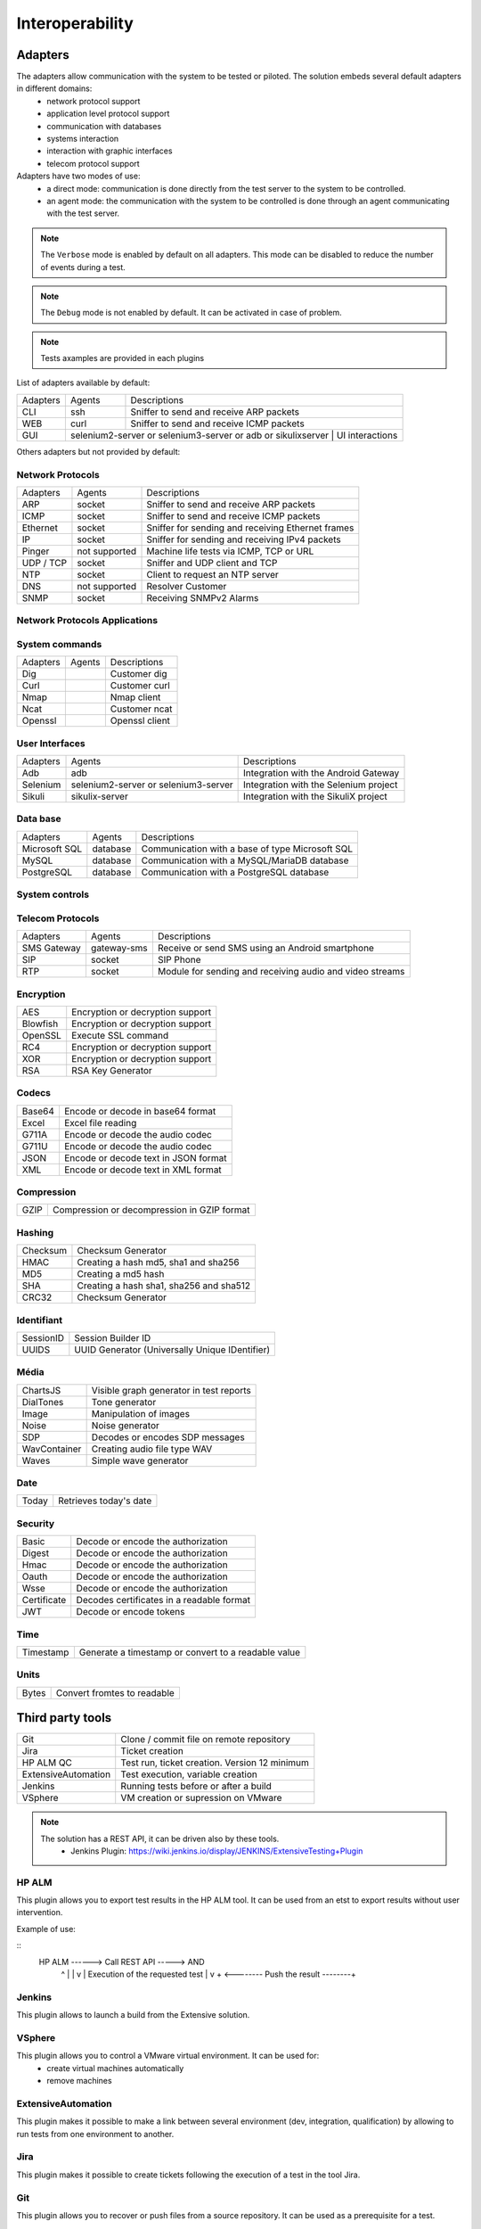 Interoperability
===================

Adapters
-----------

The adapters allow communication with the system to be tested or piloted. The solution embeds several default adapters in different domains:
  - network protocol support
  - application level protocol support
  - communication with databases
  - systems interaction
  - interaction with graphic interfaces
  - telecom protocol support

Adapters have two modes of use:
  - a direct mode: communication is done directly from the test server to the system to be controlled.
  - an agent mode: the communication with the system to be controlled is done through an agent communicating with the test server.

.. note :: The ``Verbose`` mode is enabled by default on all adapters. This mode can be disabled to reduce the number of events during a test.

.. note :: The ``Debug`` mode is not enabled by default. It can be activated in case of problem.

.. note :: Tests axamples are provided in each plugins
 
List of adapters available by default:

+----------------+----------------+---------------------------------------------------------------------------------+
| Adapters       | Agents         | Descriptions                                                                    |
+----------------+----------------+---------------------------------------------------------------------------------+
| CLI            | ssh            | Sniffer to send and receive ARP packets                                         |
+----------------+----------------+---------------------------------------------------------------------------------+
| WEB            | curl           | Sniffer to send and receive ICMP packets                                        |
+----------------+----------------+---------------------------------------------------------------------------------+
| GUI            | selenium2-server or selenium3-server or adb or sikulixserver | UI interactions                   |
+----------------+----------------+---------------------------------------------------------------------------------+

Others adapters but not provided by default:

Network Protocols
~~~~~~~~~~~~~~~~~~~~

+----------------+----------------+---------------------------------------------------------------------------------+
| Adapters       | Agents         | Descriptions                                                                    |
+----------------+----------------+---------------------------------------------------------------------------------+
| ARP            | socket         | Sniffer to send and receive ARP packets                                         |
+----------------+----------------+---------------------------------------------------------------------------------+
| ICMP           | socket         | Sniffer to send and receive ICMP packets                                        |
+----------------+----------------+---------------------------------------------------------------------------------+
| Ethernet       | socket         | Sniffer for sending and receiving Ethernet frames                               |
+----------------+----------------+---------------------------------------------------------------------------------+
| IP             | socket         | Sniffer for sending and receiving IPv4 packets                                  |
+----------------+----------------+---------------------------------------------------------------------------------+
| Pinger         | not supported  | Machine life tests via ICMP, TCP or URL                                         |
+----------------+----------------+---------------------------------------------------------------------------------+
| UDP / TCP      | socket         | Sniffer and UDP client and TCP                                                  |
+----------------+----------------+---------------------------------------------------------------------------------+
| NTP            | socket         | Client to request an NTP server                                                 |
+----------------+----------------+---------------------------------------------------------------------------------+
| DNS            | not supported  | Resolver Customer                                                               |
+----------------+----------------+---------------------------------------------------------------------------------+
| SNMP           | socket         | Receiving SNMPv2 Alarms                                                         |
+----------------+----------------+---------------------------------------------------------------------------------+

Network Protocols Applications
~~~~~~~~~~~~~~~~~~~~~~~~~~~~~~~

+----------------+----------------+---------------------------------------------------------------------------------+
| Adapters       | Agents         | Descriptions                                                                    |
+----------------+----------------+---------------------------------------------------------------------------------+
| WEB            | curl           | Client with TLS support and proxy                                    |
+----------------+----------------+---------------------------------------------------------------------------------+
| HTTP           | socket         | Server and client with TLS support and proxy                                    |
+----------------+----------------+---------------------------------------------------------------------------------+
| SOAP           | socket         | Client with TLS support and proxy                                               |
+----------------+----------------+---------------------------------------------------------------------------------+
| REST           | socket         | Client with TLS support and proxy                                               |
+----------------+----------------+---------------------------------------------------------------------------------+
| WebSocket      | socket         | Websocket client                                                                |
+----------------+----------------+---------------------------------------------------------------------------------+
| SoapUI         | soapui         | Client to run SoapUI campaigns                                                  |
+----------------+----------------+---------------------------------------------------------------------------------+

System commands
~~~~~~~~~~~~~~~~~~~~~~~~

+----------------+----------------+---------------------------------------------------------------------------------+
| Adapters       | Agents         | Descriptions                                                                    |
+----------------+----------------+---------------------------------------------------------------------------------+
| Dig            |                | Customer dig                                                                    |
+----------------+----------------+---------------------------------------------------------------------------------+
| Curl           |                | Customer curl                                                                   |
+----------------+----------------+---------------------------------------------------------------------------------+
| Nmap           |                | Nmap client                                                                     |
+----------------+----------------+---------------------------------------------------------------------------------+
| Ncat           |                | Customer ncat                                                                   |
+----------------+----------------+---------------------------------------------------------------------------------+
| Openssl        |                | Openssl client                                                                  |
+----------------+----------------+---------------------------------------------------------------------------------+

User Interfaces
~~~~~~~~~~~~~~~~~~~~~~~~

+----------------+-----------------------------------------+---------------------------------------------+
| Adapters       | Agents                                  | Descriptions                                |
+----------------+-----------------------------------------+---------------------------------------------+
| Adb            | adb                                     | Integration with the Android Gateway        |
+----------------+-----------------------------------------+---------------------------------------------+
| Selenium       | selenium2-server or selenium3-server    | Integration with the Selenium project       |
+----------------+-----------------------------------------+---------------------------------------------+
| Sikuli         | sikulix-server                          | Integration with the SikuliX project        |
+----------------+-----------------------------------------+---------------------------------------------+

Data base
~~~~~~~~~~~~~~~~

+-----------------+----------------+---------------------------------------------------------------------------------+
| Adapters        | Agents         | Descriptions                                                                    |
+-----------------+----------------+---------------------------------------------------------------------------------+
| Microsoft SQL   | database       | Communication with a base of type Microsoft SQL                                 |
+-----------------+----------------+---------------------------------------------------------------------------------+
| MySQL           | database       | Communication with a MySQL/MariaDB database                                     |
+-----------------+----------------+---------------------------------------------------------------------------------+
| PostgreSQL      | database       | Communication with a PostgreSQL database                                        |
+-----------------+----------------+---------------------------------------------------------------------------------+

System controls
~~~~~~~~~~~~~~~~~~~
+-------------------+----------------+---------------------------------------------------------------------------------+
| Adapters          | Agents         | Descriptions                                                                    |
+-------------------+----------------+---------------------------------------------------------------------------------+
| SFTP              | ssh            | SSH console                                                                 |
+-------------------+----------------+---------------------------------------------------------------------------------+
| CLI               | ssh            | Terminal ssh                                                                    |
+-------------------+----------------+---------------------------------------------------------------------------------+
| TELNET            | socket         | Customer to send and receive text                                               |
+-------------------+----------------+---------------------------------------------------------------------------------+
| FTP               | ftp            | Customer with TLS support                                                       |
+-------------------+----------------+---------------------------------------------------------------------------------+
| System File       | file           | Allows interaction with Linux or Windows system files                           |
+-------------------+----------------+---------------------------------------------------------------------------------+
| System Win / Unix | command        | Lets you control Linux and Windows systems (wmic)                               |
+-------------------+----------------+---------------------------------------------------------------------------------+
| Cisco Catalyst    | ssh            | Configuration Client, based on the Telnet adapter                               |
+-------------------+----------------+---------------------------------------------------------------------------------+

Telecom Protocols
~~~~~~~~~~~~~~~~~~~~~

+----------------+----------------+---------------------------------------------------------------------------------+
| Adapters       | Agents         | Descriptions                                                                    |
+----------------+----------------+---------------------------------------------------------------------------------+
| SMS Gateway    | gateway-sms    | Receive or send SMS using an Android smartphone                                 |
+----------------+----------------+---------------------------------------------------------------------------------+
| SIP            | socket         | SIP Phone                                                                       |
+----------------+----------------+---------------------------------------------------------------------------------+
| RTP            | socket         | Module for sending and receiving audio and video streams                        |
+----------------+----------------+---------------------------------------------------------------------------------+

Encryption
~~~~~~~~~~

+-------------+-----------------------------------------+
| AES         | Encryption or decryption support        |
+-------------+-----------------------------------------+
| Blowfish    | Encryption or decryption support        |
+-------------+-----------------------------------------+
| OpenSSL     | Execute SSL command                     |
+-------------+-----------------------------------------+
| RC4         | Encryption or decryption support        |
+-------------+-----------------------------------------+
| XOR         | Encryption or decryption support        |
+-------------+-----------------------------------------+
| RSA         | RSA Key Generator                       |
+-------------+-----------------------------------------+

Codecs
~~~~~~

+----------------+--------------------------------------------------+
| Base64         | Encode or decode in base64 format                |
+----------------+--------------------------------------------------+
| Excel          | Excel file reading                               |
+----------------+--------------------------------------------------+
| G711A          | Encode or decode the audio codec                 |
+----------------+--------------------------------------------------+
| G711U          | Encode or decode the audio codec                 |
+----------------+--------------------------------------------------+
| JSON           | Encode or decode text in JSON format             |
+----------------+--------------------------------------------------+
| XML            | Encode or decode text in XML format              |
+----------------+--------------------------------------------------+

Compression
~~~~~~~~~~

+----------+----------------------------------------------------+
| GZIP     | Compression or decompression in GZIP format        |
+----------+----------------------------------------------------+

Hashing
~~~~~~~~~~

+------------+---------------------------------------------+
| Checksum   | Checksum Generator                          |
+------------+---------------------------------------------+
| HMAC       | Creating a hash md5, sha1 and sha256        |
+------------+---------------------------------------------+
| MD5        | Creating a md5 hash                         |
+------------+---------------------------------------------+
| SHA        | Creating a hash sha1, sha256 and sha512     |
+------------+---------------------------------------------+
| CRC32      | Checksum Generator                          |
+------------+---------------------------------------------+

Identifiant
~~~~~~~~~~

+--------------------+------------------------------------------------+
| SessionID          | Session Builder ID                             |
+--------------------+------------------------------------------------+
| UUIDS              | UUID Generator (Universally Unique IDentifier) |
+--------------------+------------------------------------------------+

Média
~~~~~

+----------------+-----------------------------------------+
| ChartsJS       | Visible graph generator in test reports |
+----------------+-----------------------------------------+
| DialTones      | Tone generator                          |
+----------------+-----------------------------------------+
| Image          | Manipulation of images                  |
+----------------+-----------------------------------------+
| Noise          | Noise generator                         |
+----------------+-----------------------------------------+
| SDP            | Decodes or encodes SDP messages         |
+----------------+-----------------------------------------+
| WavContainer   | Creating audio file type WAV            |
+----------------+-----------------------------------------+
| Waves          | Simple wave generator                   |
+----------------+-----------------------------------------+

Date
~~~~

+--------------------+------------------------------------------+
| Today              | Retrieves today's date                   |
+--------------------+------------------------------------------+

 
Security
~~~~~~~~~~

+---------------+---------------------------------------------------------+
| Basic         | Decode or encode the authorization                      |
+---------------+---------------------------------------------------------+
| Digest        | Decode or encode the authorization                      |
+---------------+---------------------------------------------------------+
| Hmac          | Decode or encode the authorization                      |
+---------------+---------------------------------------------------------+
| Oauth         | Decode or encode the authorization                      |
+---------------+---------------------------------------------------------+
| Wsse          | Decode or encode the authorization                      |
+---------------+---------------------------------------------------------+
| Certificate   | Decodes certificates in a readable format               |
+---------------+---------------------------------------------------------+
| JWT           | Decode or encode tokens                                 |
+---------------+---------------------------------------------------------+

Time
~~~~~

+--------------------+----------------------------------------------------------------------------+
| Timestamp          | Generate a timestamp or convert to a readable value                        |
+--------------------+----------------------------------------------------------------------------+


Units
~~~~~~

+--------------------+---------------------------------------------------------------+
| Bytes              | Convert fromtes to readable                                   |
+--------------------+---------------------------------------------------------------+

Third party tools
---------------
+--------------------+---------------------------------------------------------------+
| Git                | Clone / commit file on remote repository                      |
+--------------------+---------------------------------------------------------------+
| Jira               | Ticket creation                                               |
+--------------------+---------------------------------------------------------------+
| HP ALM QC          | Test run, ticket creation. Version 12 minimum                 |
+--------------------+---------------------------------------------------------------+
| ExtensiveAutomation| Test execution, variable creation                             |
+--------------------+---------------------------------------------------------------+
| Jenkins            | Running tests before or after a build                         |
+--------------------+---------------------------------------------------------------+
| VSphere            | VM creation or supression on VMware                           |
+--------------------+---------------------------------------------------------------+

.. note:: 
    The solution has a REST API, it can be driven also by these tools.
      - Jenkins Plugin: https://wiki.jenkins.io/display/JENKINS/ExtensiveTesting+Plugin

HP ALM
~~~~~~

This plugin allows you to export test results in the HP ALM tool.
It can be used from an etst to export results without user intervention.

Example of use:

::
    HP ALM ------> Call REST API -----> AND
     ^                                   |
     |                                   v
     |                       Execution of the requested test
     |                                   v
     + <-------- Push the result --------+
    

Jenkins
~~~~~~

This plugin allows to launch a build from the Extensive solution.

VSphere
~~~~~~

This plugin allows you to control a VMware virtual environment. It can be used for:
  - create virtual machines automatically
  - remove machines

ExtensiveAutomation
~~~~~~~~~~~~~~~~

This plugin makes it possible to make a link between several environment (dev, integration, qualification) by allowing
to run tests from one environment to another.

Jira
~~~~

This plugin makes it possible to create tickets following the execution of a test in the tool Jira.

Git
~~~~

This plugin allows you to recover or push files from a source repository.
It can be used as a prerequisite for a test.

Agents
------

Agents are available from the toolbox. They are to be used together with the adapters
  - to communicate with the system to test or control when it is not accessible live by the test server (ex: a web page)
  - run a test on several different environments.
 
.. note :: The ``dummy`` agent is to be used as a basis for developing a new agent.

.. tip: It is advisable to limit the use of agents because the implementation of tests is more complex.


Network Protocols
~~~~~~~~~~~~~~~~~~

+--------------------+------------------------------------------------------------------------------------------+
| socket             | Lets you start TCP / UDP sockets                                                         |
+--------------------+------------------------------------------------------------------------------------------+
| ftp                | Connect to an FTP server(s)                                                              |
+--------------------+------------------------------------------------------------------------------------------+
| database           | Queries databases (MySQL, Microsoft SQL and PostgreSQL)                                  |
+--------------------+------------------------------------------------------------------------------------------+
| ssh                | Connect to machines via SSH or SFTP                                                      |
+--------------------+------------------------------------------------------------------------------------------+

Systems
~~~~~~~

+--------------------+------------------------------------------------------------------------------------------+
| command            | Execute system commands on Windows or Linux                                              |
+--------------------+------------------------------------------------------------------------------------------+
| file               | Allows you to recover files on Windows or Linux systems                                  |
+--------------------+------------------------------------------------------------------------------------------+

Third party tools
~~~~~~~~~~~~

+--------------------+------------------------------------------------------------------------------------------+
| sikulix-server     | Interactions with heavy applications                                                     |
+--------------------+------------------------------------------------------------------------------------------+
| selenium3-server   | Allows you to control the latest generation web browsers                                 |
+--------------------+------------------------------------------------------------------------------------------+
| selenium2-server   | Allows you to control web browsers                                                       |
+--------------------+------------------------------------------------------------------------------------------+
| soapui             | Allows you to run SoapUI tests                                                           |
+--------------------+------------------------------------------------------------------------------------------+
| adb                | Allows you to control Android smartphones                                                |
+--------------------+------------------------------------------------------------------------------------------+
| gateway-sms        | Send or receive SMS                                                                      |
+--------------------+------------------------------------------------------------------------------------------+

.. note :: Using the ``Selenium3-Server`` agent requires at least ``Java 8`` on the machine.

